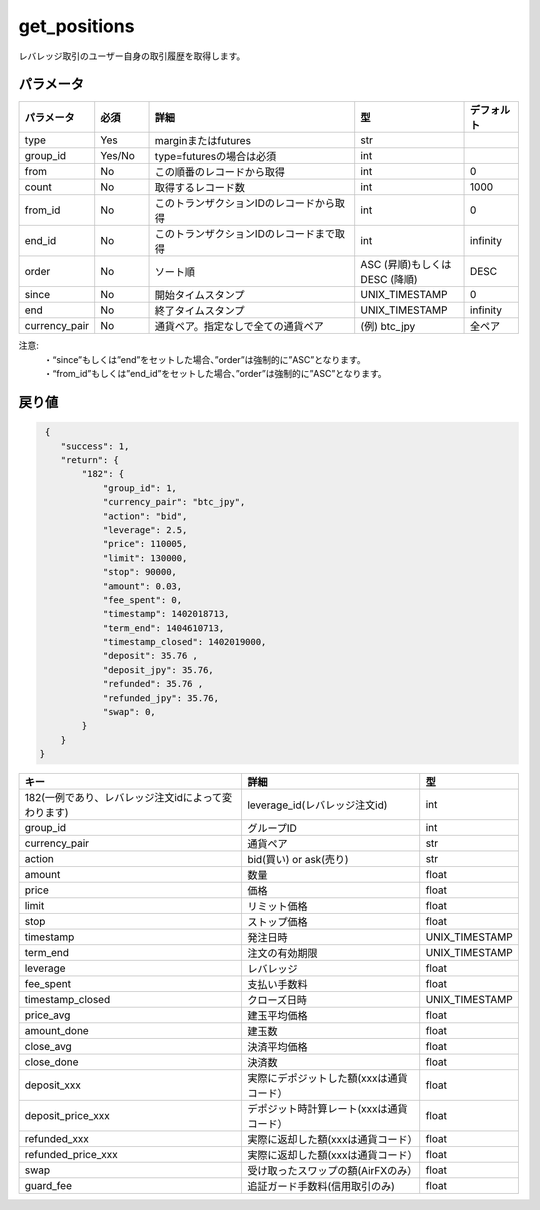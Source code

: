 =============================
get_positions
=============================


レバレッジ取引のユーザー自身の取引履歴を取得します。

パラメータ
==============
.. csv-table::
   :header: "パラメータ", "必須", "詳細", "型", "デフォルト"
   :widths: 5, 5, 20, 10, 5

   "type", "Yes", "marginまたはfutures", "str", ""
   "group_id", "Yes/No", "type=futuresの場合は必須", "int", ""
   "from", "No", "この順番のレコードから取得", "int", "0"
   "count", "No", "取得するレコード数", "int", "1000"
   "from_id", "No", "このトランザクションIDのレコードから取得", "int", "0"
   "end_id", "No", "このトランザクションIDのレコードまで取得", "int", "infinity"
   "order", "No", "ソート順", "ASC (昇順)もしくは DESC (降順)", "DESC"
   "since", "No", "開始タイムスタンプ", "UNIX_TIMESTAMP", "0"
   "end", "No", "終了タイムスタンプ", "UNIX_TIMESTAMP", "infinity"
   "currency_pair", "No", "通貨ペア。指定なしで全ての通貨ペア", "(例) btc_jpy", "全ペア"


注意:
  | ・“since”もしくは”end”をセットした場合、”order”は強制的に”ASC”となります。
  | ・“from_id”もしくは”end_id”をセットした場合、”order”は強制的に”ASC”となります。


戻り値
==============
.. code-block:: python

     {
        "success": 1,
        "return": {
            "182": {
                "group_id": 1,
                "currency_pair": "btc_jpy",
                "action": "bid",
                "leverage": 2.5,
                "price": 110005,
                "limit": 130000,
                "stop": 90000,
                "amount": 0.03,
                "fee_spent": 0,
                "timestamp": 1402018713,
                "term_end": 1404610713,
                "timestamp_closed": 1402019000,
                "deposit": 35.76 ,
                "deposit_jpy": 35.76,
                "refunded": 35.76 ,
                "refunded_jpy": 35.76,
                "swap": 0,
            }
        }
    }

.. csv-table::
   :header: "キー", "詳細", "型"

   "182(一例であり、レバレッジ注文idによって変わります)", "leverage_id(レバレッジ注文id)", "int"
   "group_id",  "グループID", "int"
   "currency_pair", "通貨ペア", "str"
   "action", "bid(買い) or ask(売り)", "str"
   "amount", "数量", "float"
   "price", "価格", "float"
   "limit", "リミット価格", "float"
   "stop",  "ストップ価格", "float"
   "timestamp", "発注日時", "UNIX_TIMESTAMP"
   "term_end", "注文の有効期限", "UNIX_TIMESTAMP"
   "leverage",  "レバレッジ","float"
   "fee_spent", "支払い手数料","float"
   "timestamp_closed", "クローズ日時", "UNIX_TIMESTAMP"
   "price_avg", "建玉平均価格","float"
   "amount_done", "建玉数","float"
   "close_avg", "決済平均価格","float"
   "close_done", "決済数","float"
   "deposit_xxx", "実際にデポジットした額(xxxは通貨コード）","float"
   "deposit_price_xxx", "デポジット時計算レート(xxxは通貨コード）","float"
   "refunded_xxx", "実際に返却した額(xxxは通貨コード）","float"
   "refunded_price_xxx", "実際に返却した額(xxxは通貨コード）","float"
   "swap", "受け取ったスワップの額(AirFXのみ）","float"
   "guard_fee", "追証ガード手数料(信用取引のみ)","float"
